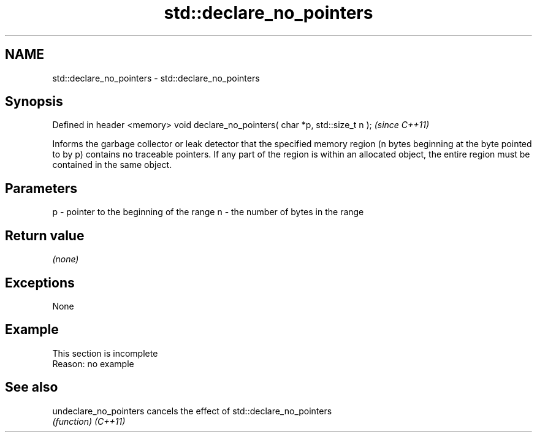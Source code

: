 .TH std::declare_no_pointers 3 "2020.03.24" "http://cppreference.com" "C++ Standard Libary"
.SH NAME
std::declare_no_pointers \- std::declare_no_pointers

.SH Synopsis

Defined in header <memory>
void declare_no_pointers( char *p, std::size_t n );  \fI(since C++11)\fP

Informs the garbage collector or leak detector that the specified memory region (n bytes beginning at the byte pointed to by p) contains no traceable pointers. If any part of the region is within an allocated object, the entire region must be contained in the same object.

.SH Parameters


p - pointer to the beginning of the range
n - the number of bytes in the range


.SH Return value

\fI(none)\fP

.SH Exceptions

None

.SH Example


 This section is incomplete
 Reason: no example


.SH See also



undeclare_no_pointers cancels the effect of std::declare_no_pointers
                      \fI(function)\fP
\fI(C++11)\fP




